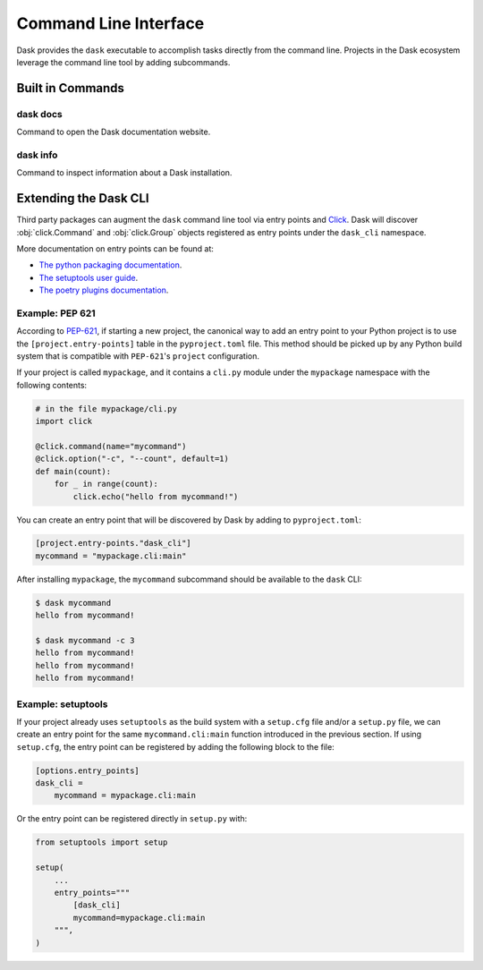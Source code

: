 Command Line Interface
======================

Dask provides the ``dask`` executable to accomplish tasks directly
from the command line. Projects in the Dask ecosystem leverage the
command line tool by adding subcommands.

Built in Commands
-----------------

dask docs
~~~~~~~~~

Command to open the Dask documentation website.

dask info
~~~~~~~~~

Command to inspect information about a Dask installation.

Extending the Dask CLI
----------------------

Third party packages can augment the ``dask`` command line tool via
entry points and Click_. Dask will discover :obj:`click.Command` and
:obj:`click.Group` objects registered as entry points under the
``dask_cli`` namespace.

More documentation on entry points can be found at:

- `The python packaging documentation
  <https://setuptools.pypa.io/en/latest/userguide/entry_point.html>`_.
- `The setuptools user guide
  <https://setuptools.pypa.io/en/latest/userguide/entry_point.html>`_.
- `The poetry plugins documentation
  <https://python-poetry.org/docs/pyproject/#plugins>`_.

Example: PEP 621
~~~~~~~~~~~~~~~~

According to `PEP-621 <https://peps.python.org/pep-0621/>`_, if
starting a new project, the canonical way to add an entry point to
your Python project is to use the ``[project.entry-points]`` table in
the ``pyproject.toml`` file. This method should be picked up by any
Python build system that is compatible with ``PEP-621``'s ``project``
configuration.

If your project is called ``mypackage``, and it contains a ``cli.py``
module under the ``mypackage`` namespace with the following contents:

.. code-block::

   # in the file mypackage/cli.py
   import click

   @click.command(name="mycommand")
   @click.option("-c", "--count", default=1)
   def main(count):
       for _ in range(count):
           click.echo("hello from mycommand!")

You can create an entry point that will be discovered by Dask by
adding to ``pyproject.toml``:

.. code-block:: toml

    [project.entry-points."dask_cli"]
    mycommand = "mypackage.cli:main"

After installing ``mypackage``, the ``mycommand`` subcommand should be
available to the ``dask`` CLI:

.. code-block:: shell

   $ dask mycommand
   hello from mycommand!

   $ dask mycommand -c 3
   hello from mycommand!
   hello from mycommand!
   hello from mycommand!

Example: setuptools
~~~~~~~~~~~~~~~~~~~

If your project already uses ``setuptools`` as the build system with a
``setup.cfg`` file and/or a ``setup.py`` file, we can create an entry
point for the same ``mycommand.cli:main`` function introduced in the
previous section. If using ``setup.cfg``, the entry point can be
registered by adding the following block to the file:

.. code-block:: ini

   [options.entry_points]
   dask_cli =
       mycommand = mypackage.cli:main

Or the entry point can be registered directly in ``setup.py`` with:

.. code-block:: python

   from setuptools import setup

   setup(
       ...
       entry_points="""
           [dask_cli]
           mycommand=mypackage.cli:main
       """,
   )

.. _Click: https://click.palletsprojects.com/
